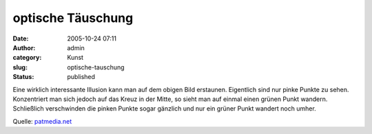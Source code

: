optische Täuschung
##################
:date: 2005-10-24 07:11
:author: admin
:category: Kunst
:slug: optische-tauschung
:status: published

| |image0|
| Eine wirklich interessante Illusion kann man auf dem obigen Bild
  erstaunen. Eigentlich sind nur pinke Punkte zu sehen. Konzentriert man
  sich jedoch auf das Kreuz in der Mitte, so sieht man auf einmal einen
  grünen Punkt wandern. Schließlich verschwinden die pinken Punkte sogar
  gänzlich und nur ein grüner Punkt wandert noch umher.

Quelle:
`patmedia.net <http://www.patmedia.net/marklevinson/cool/cool_illusion.html>`__

.. |image0| image:: http://www.patmedia.net/marklevinson/cool/image.gif

